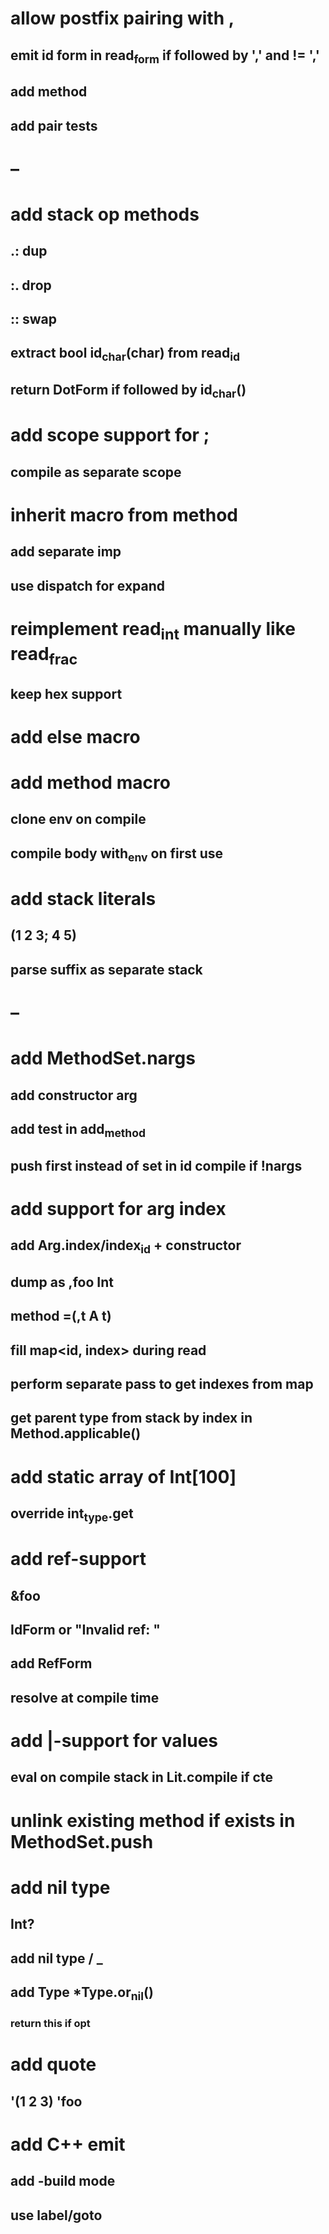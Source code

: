 * allow postfix pairing with ,
** emit id form in read_form if followed by ',' and != ','
** add method
** add pair tests
* --
* add stack op methods
** .: dup
** :. drop 
** :: swap
** extract bool id_char(char) from read_id
** return DotForm if followed by id_char()
* add scope support for ;
** compile as separate scope
* inherit macro from method
** add separate imp
** use dispatch for expand
* reimplement read_int manually like read_frac
** keep hex support
* add else macro
* add method macro
** clone env on compile
** compile body with_env on first use
* add stack literals
** (1 2 3; 4 5)
** parse suffix as separate stack
* --
* add MethodSet.nargs
** add constructor arg
** add test in add_method
** push first instead of set in id compile if !nargs
* add support for arg index
** add Arg.index/index_id + constructor
** dump as ,foo Int
** method =(,t A t)
** fill map<id, index> during read
** perform separate pass to get indexes from map
** get parent type from stack by index in Method.applicable()
* add static array of Int[100]
** override int_type.get
* add ref-support
** &foo
** IdForm or "Invalid ref: "
** add RefForm
** resolve at compile time
* add |-support for values
** eval on compile stack in Lit.compile if cte
* unlink existing method if exists in MethodSet.push
* add nil type
** Int?
** add nil type / _
** add Type *Type.or_nil()
*** return this if opt
* add quote
** '(1 2 3) 'foo
* add C++ emit
** add -build mode
** use label/goto
